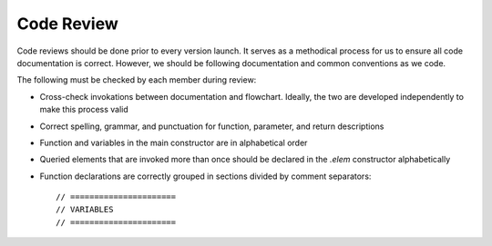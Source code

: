 Code Review
===========

Code reviews should be done prior to every version launch. It serves as a methodical process for us to ensure all code documentation is correct. However, we should be following documentation and common conventions as we code.

The following must be checked by each member during review:

- Cross-check invokations between documentation and flowchart. Ideally, the two are developed independently to make this process valid
- Correct spelling, grammar, and punctuation for function, parameter, and return descriptions
- Function and variables in the main constructor are in alphabetical order
- Queried elements that are invoked more than once should be declared in the `.elem` constructor alphabetically
- Function declarations are correctly grouped in sections divided by comment separators::

    // ======================
    // VARIABLES
    // ======================
